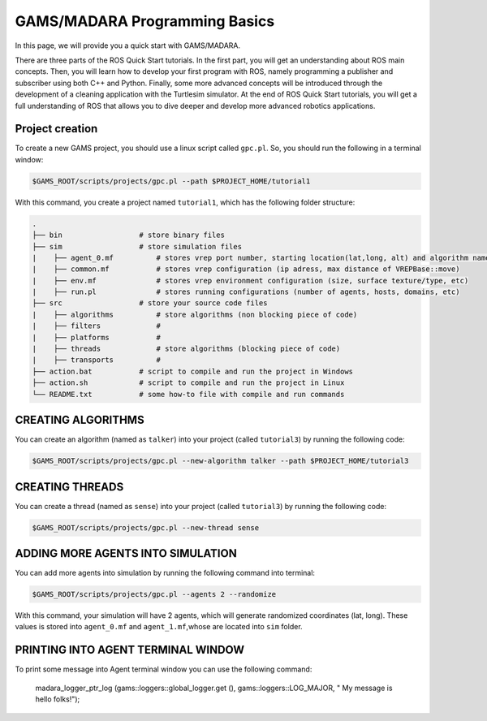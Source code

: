 
=========================
GAMS/MADARA Programming Basics
=========================
In this page, we will provide you a quick start with GAMS/MADARA. 


There are three parts of the ROS Quick Start tutorials. In the first part, you will get an understanding about ROS main concepts.
Then, you will learn how to develop your first program with ROS, namely programming a publisher and subscriber using both C++ and Python.
Finally, some more advanced concepts will be introduced through the development of a cleaning application with the Turtlesim simulator. 
At the end of ROS Quick Start tutorials, you will get a full understanding of ROS that allows you to dive deeper and develop more advanced robotics applications. 

Project creation
----------------

To create a new GAMS project, you should use a linux script called ``gpc.pl``. So, you should run the following in a terminal window:

.. code-block:: bash

  $GAMS_ROOT/scripts/projects/gpc.pl --path $PROJECT_HOME/tutorial1
  
With this command, you create a project named ``tutorial1``, which has the following folder structure:
 
.. code-block:: bash

   .
   ├── bin                  # store binary files
   ├── sim                  # store simulation files
   |    ├── agent_0.mf          # stores vrep port number, starting location(lat,long, alt) and algorithm name
   |    ├── common.mf           # stores vrep configuration (ip adress, max distance of VREPBase::move)
   |    ├── env.mf              # stores vrep environment configuration (size, surface texture/type, etc)
   |    ├── run.pl              # stores running configurations (number of agents, hosts, domains, etc)
   ├── src                  # store your source code files
   |    ├── algorithms          # store algorithms (non blocking piece of code)
   |    ├── filters             #
   |    ├── platforms           #
   |    ├── threads             # store algorithms (blocking piece of code)
   |    ├── transports          #
   ├── action.bat           # script to compile and run the project in Windows
   ├── action.sh            # script to compile and run the project in Linux
   └── README.txt           # some how-to file with compile and run commands
 
CREATING ALGORITHMS
-------------------

You can create an algorithm (named as ``talker``) into your project (called ``tutorial3``) by running the following code:

.. code-block:: bash

  $GAMS_ROOT/scripts/projects/gpc.pl --new-algorithm talker --path $PROJECT_HOME/tutorial3
  
CREATING THREADS
----------------

You can create a thread (named as ``sense``) into your project (called ``tutorial3``) by running the following code:
 
.. code-block:: bash

  $GAMS_ROOT/scripts/projects/gpc.pl --new-thread sense
 
ADDING MORE AGENTS INTO SIMULATION
----------------------------------

You can add more agents into simulation by running the following command into terminal:

.. code-block:: bash

  $GAMS_ROOT/scripts/projects/gpc.pl --agents 2 --randomize

With this command, your simulation will have 2 agents, which will generate randomized coordinates (lat, long). These values is stored into ``agent_0.mf`` and ``agent_1.mf``,whose are located into ``sim`` folder.


PRINTING INTO AGENT TERMINAL WINDOW
-----------------------------------
 
To print some message into Agent terminal window you can use the following command:
 
  madara_logger_ptr_log (gams::loggers::global_logger.get (), gams::loggers::LOG_MAJOR, " My message is hello folks!");
  
 
 
